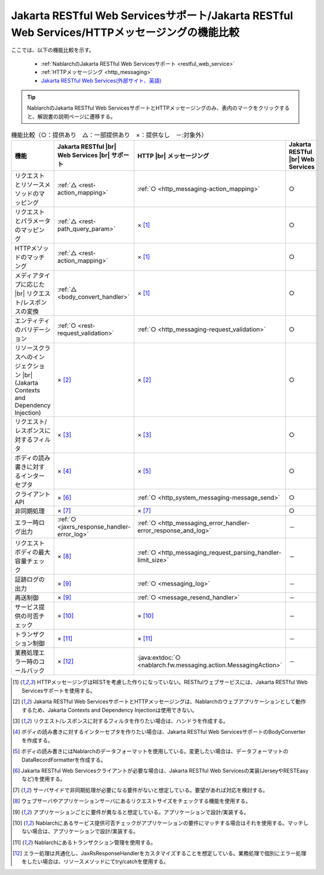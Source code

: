 .. _`restful_web_service_functional_comparison`:

Jakarta RESTful Web Servicesサポート/Jakarta RESTful Web Services/HTTPメッセージングの機能比較
=================================================================================================

.. contents:: 目次
  :depth: 3
  :local:

ここでは、以下の機能比較を示す。

 - :ref:`NablarchのJakarta RESTful Web Servicesサポート <restful_web_service>`
 - :ref:`HTTPメッセージング <http_messaging>`
 - `Jakarta RESTful Web Services(外部サイト、英語) <https://jakarta.ee/specifications/restful-ws/>`_

.. tip::

 NablarchのJakarta RESTful Web ServicesサポートとHTTPメッセージングのみ、表内のマークをクリックすると、解説書の説明ページに遷移する。

.. |br| raw:: html

   <br />

.. list-table:: 機能比較（○：提供あり　△：一部提供あり　×：提供なし　－:対象外）
   :header-rows: 1
   :class: something-special-class

   * - 機能
     - Jakarta RESTful |br| Web Services |br| サポート
     - HTTP |br| メッセージング
     - Jakarta RESTful |br| Web Services
   * - リクエストとリソースメソッドのマッピング
     - :ref:`△ <rest-action_mapping>`
     - :ref:`○ <http_messaging-action_mapping>`
     - ○
   * - リクエストとパラメータのマッピング
     - :ref:`△ <rest-path_query_param>`
     - × [1]_
     - ○
   * - HTTPメソッドのマッチング
     - :ref:`△ <rest-action_mapping>`
     - × [1]_
     - ○
   * - メディアタイプに応じた |br| リクエスト/レスポンスの変換
     - :ref:`△ <body_convert_handler>`
     - × [1]_
     - ○
   * - エンティティのバリデーション
     - :ref:`○ <rest-request_validation>`
     - :ref:`○ <http_messaging-request_validation>`
     - ○
   * - リソースクラスへのインジェクション |br| (Jakarta Contexts and Dependency Injection)
     - × [2]_
     - × [2]_
     - ○
   * - リクエスト/レスポンスに対するフィルタ
     - × [3]_
     - × [3]_
     - ○
   * - ボディの読み書きに対するインターセプタ
     - × [4]_
     - × [5]_
     - ○
   * - クライアントAPI
     - × [6]_
     - :ref:`○ <http_system_messaging-message_send>`
     - ○
   * - 非同期処理
     - × [7]_
     - × [7]_
     - ○
   * - エラー時ログ出力
     - :ref:`○ <jaxrs_response_handler-error_log>`
     - :ref:`○ <http_messaging_error_handler-error_response_and_log>`
     - －
   * - リクエストボディの最大容量チェック
     - × [8]_
     - :ref:`○ <http_messaging_request_parsing_handler-limit_size>`
     - －
   * - 証跡ログの出力
     - × [9]_
     - :ref:`○ <messaging_log>`
     - －
   * - 再送制御
     - × [9]_
     - :ref:`○ <message_resend_handler>`
     - －
   * - サービス提供の可否チェック
     - × [10]_
     - × [10]_
     - －
   * - トランザクション制御
     - × [11]_
     - × [11]_
     - －
   * - 業務処理エラー時のコールバック
     - × [12]_
     - :java:extdoc:`○ <nablarch.fw.messaging.action.MessagingAction>`
     - －

.. [1] HTTPメッセージングはRESTを考慮した作りになっていない。RESTfulウェブサービスには、Jakarta RESTful Web Servicesサポートを使用する。
.. [2] Jakarta RESTful Web ServicesサポートとHTTPメッセージングは、Nablarchのウェブアプリケーションとして動作するため、Jakarta Contexts and Dependency Injectionは使用できない。
.. [3] リクエスト/レスポンスに対するフィルタを作りたい場合は、ハンドラを作成する。
.. [4] ボディの読み書きに対するインターセプタを作りたい場合は、Jakarta RESTful Web ServicesサポートのBodyConverterを作成する。
.. [5] ボディの読み書きにはNablarchのデータフォーマットを使用している。変更したい場合は、データフォーマットのDataRecordFormatterを作成する。
.. [6] Jakarta RESTful Web Servicesクライアントが必要な場合は、Jakarta RESTful Web Servicesの実装(JerseyやRESTEasyなど)を使用する。
.. [7] サーバサイドで非同期処理が必要になる要件がないと想定している。要望があれば対応を検討する。
.. [8] ウェブサーバやアプリケーションサーバにあるリクエストサイズをチェックする機能を使用する。
.. [9] アプリケーションごとに要件が異なると想定している。アプリケーションで設計/実装する。
.. [10] Nablarchにあるサービス提供可否チェックがアプリケーションの要件にマッチする場合はそれを使用する。マッチしない場合は、アプリケーションで設計/実装する。
.. [11] Nablarchにあるトランザクション管理を使用する。
.. [12] エラー処理は共通化し、JaxRsResponseHandlerをカスタマイズすることを想定している。業務処理で個別にエラー処理をしたい場合は、リソースメソッドにてtry/catchを使用する。
